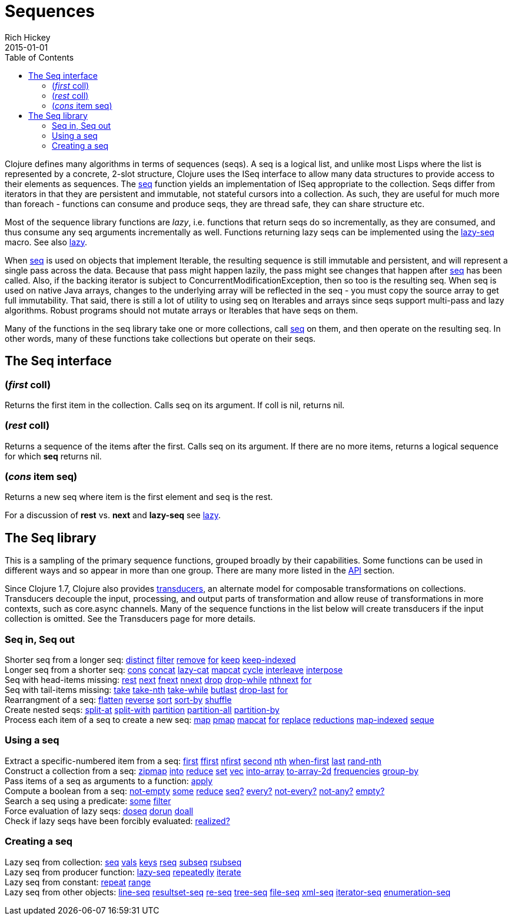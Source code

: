 = Sequences
Rich Hickey
2015-01-01
:type: reference
:toc: macro
:icons: font
:prevpagehref: datatypes
:prevpagetitle: Datatypes
:nextpagehref: transients
:nextpagetitle: Transients

ifdef::env-github,env-browser[:outfilesuffix: .adoc]

toc::[]

Clojure defines many algorithms in terms of sequences (seqs). A seq is a logical list, and unlike most Lisps where the list is represented by a concrete, 2-slot structure, Clojure uses the ISeq interface to allow many data structures to provide access to their elements as sequences. The https://clojure.github.io/clojure/clojure.core-api.html#clojure.core/seq[seq] function yields an implementation of ISeq appropriate to the collection. Seqs differ from iterators in that they are persistent and immutable, not stateful cursors into a collection. As such, they are useful for much more than foreach - functions can consume and produce seqs, they are thread safe, they can share structure etc.

Most of the sequence library functions are _lazy_, i.e. functions that return seqs do so incrementally, as they are consumed, and thus consume any seq arguments incrementally as well. Functions returning lazy seqs can be implemented using the https://clojure.github.io/clojure/clojure.core-api.html#clojure.core/lazy-seq[lazy-seq] macro. See also <<lazy#,lazy>>.

When https://clojure.github.io/clojure/clojure.core-api.html#clojure.core/seq[seq] is used on objects that implement Iterable, the resulting sequence is still immutable and persistent, and will represent a single pass across the data. Because that pass might happen lazily, the pass might see changes that happen after https://clojure.github.io/clojure/clojure.core-api.html#clojure.core/seq[seq] has been called. Also, if the backing iterator is subject to ConcurrentModificationException, then so too is the resulting seq. When seq is used on native Java arrays, changes to the underlying array will be reflected in the seq - you must copy the source array to get full immutability. That said, there is still a lot of utility to using seq on Iterables and arrays since seqs support multi-pass and lazy algorithms. Robust programs should not mutate arrays or Iterables that have seqs on them.

Many of the functions in the seq library take one or more collections, call https://clojure.github.io/clojure/clojure.core-api.html#clojure.core/seq[seq] on them, and then operate on the resulting seq. In other words, many of these functions take collections but operate on their seqs.

== The Seq interface

=== (_first_ coll)
Returns the first item in the collection. Calls seq on its argument. If coll is nil, returns nil.

=== (_rest_ coll)
Returns a sequence of the items after the first. Calls seq on its argument. If there are no more items, returns a logical sequence for which *seq* returns nil.

=== (_cons_ item seq)
Returns a new seq where item is the first element and seq is the rest.

For a discussion of *rest* vs. *next* and *lazy-seq* see <<lazy#,lazy>>.

== The Seq library

This is a sampling of the primary sequence functions, grouped broadly by their capabilities. Some functions can be used in different ways and so appear in more than one group. There are many more listed in the https://clojure.github.io/clojure/[API] section.

Since Clojure 1.7, Clojure also provides <<transducers#,transducers>>, an alternate model for composable transformations on collections. Transducers decouple the input, processing, and output parts of transformation and allow reuse of transformations in more contexts, such as core.async channels. Many of the sequence functions in the list below will create transducers if the input collection is omitted. See the Transducers page for more details.

=== Seq in, Seq out

[%hardbreaks]
Shorter seq from a longer seq: https://clojure.github.io/clojure/clojure.core-api.html#clojure.core/distinct[distinct] https://clojure.github.io/clojure/clojure.core-api.html#clojure.core/filter[filter] https://clojure.github.io/clojure/clojure.core-api.html#clojure.core/remove[remove] https://clojure.github.io/clojure/clojure.core-api.html#clojure.core/for[for] https://clojure.github.io/clojure/clojure.core-api.html#clojure.core/keep[keep] https://clojure.github.io/clojure/clojure.core-api.html#clojure.core/keep-indexed[keep-indexed]
Longer seq from a shorter seq: https://clojure.github.io/clojure/clojure.core-api.html#clojure.core/cons[cons] https://clojure.github.io/clojure/clojure.core-api.html#clojure.core/concat[concat] https://clojure.github.io/clojure/clojure.core-api.html#clojure.core/lazy-cat[lazy-cat] https://clojure.github.io/clojure/clojure.core-api.html#clojure.core/mapcat[mapcat] https://clojure.github.io/clojure/clojure.core-api.html#clojure.core/cycle[cycle] https://clojure.github.io/clojure/clojure.core-api.html#clojure.core/interleave[interleave] https://clojure.github.io/clojure/clojure.core-api.html#clojure.core/interpose[interpose]
Seq with head-items missing: https://clojure.github.io/clojure/clojure.core-api.html#clojure.core/rest[rest] https://clojure.github.io/clojure/clojure.core-api.html#clojure.core/next[next] https://clojure.github.io/clojure/clojure.core-api.html#clojure.core/fnext[fnext] https://clojure.github.io/clojure/clojure.core-api.html#clojure.core/nnext[nnext] https://clojure.github.io/clojure/clojure.core-api.html#clojure.core/drop[drop] https://clojure.github.io/clojure/clojure.core-api.html#clojure.core/drop-while[drop-while] https://clojure.github.io/clojure/clojure.core-api.html#clojure.core/nthnext[nthnext] https://clojure.github.io/clojure/clojure.core-api.html#clojure.core/for[for]
Seq with tail-items missing: https://clojure.github.io/clojure/clojure.core-api.html#clojure.core/take[take] https://clojure.github.io/clojure/clojure.core-api.html#clojure.core/take-nth[take-nth] https://clojure.github.io/clojure/clojure.core-api.html#clojure.core/take-while[take-while] https://clojure.github.io/clojure/clojure.core-api.html#clojure.core/butlast[butlast] https://clojure.github.io/clojure/clojure.core-api.html#clojure.core/drop-last[drop-last] https://clojure.github.io/clojure/clojure.core-api.html#clojure.core/for[for]
Rearrangment of a seq: https://clojure.github.io/clojure/clojure.core-api.html#clojure.core/flatten[flatten] https://clojure.github.io/clojure/clojure.core-api.html#clojure.core/reverse[reverse] https://clojure.github.io/clojure/clojure.core-api.html#clojure.core/sort[sort] https://clojure.github.io/clojure/clojure.core-api.html#clojure.core/sort-by[sort-by] https://clojure.github.io/clojure/clojure.core-api.html#clojure.core/shuffle[shuffle]
Create nested seqs: https://clojure.github.io/clojure/clojure.core-api.html#clojure.core/split-at[split-at] https://clojure.github.io/clojure/clojure.core-api.html#clojure.core/split-with[split-with] https://clojure.github.io/clojure/clojure.core-api.html#clojure.core/partition[partition] https://clojure.github.io/clojure/clojure.core-api.html#clojure.core/partition-all[partition-all] https://clojure.github.io/clojure/clojure.core-api.html#clojure.core/partition-by[partition-by]
Process each item of a seq to create a new seq: https://clojure.github.io/clojure/clojure.core-api.html#clojure.core/map[map] https://clojure.github.io/clojure/clojure.core-api.html#clojure.core/pmap[pmap] https://clojure.github.io/clojure/clojure.core-api.html#clojure.core/mapcat[mapcat] https://clojure.github.io/clojure/clojure.core-api.html#clojure.core/for[for] https://clojure.github.io/clojure/clojure.core-api.html#clojure.core/replace[replace] https://clojure.github.io/clojure/clojure.core-api.html#clojure.core/reductions[reductions] https://clojure.github.io/clojure/clojure.core-api.html#clojure.core/map-indexed[map-indexed] https://clojure.github.io/clojure/clojure.core-api.html#clojure.core/seque[seque]

=== Using a seq

[%hardbreaks]
Extract a specific-numbered item from a seq: https://clojure.github.io/clojure/clojure.core-api.html#clojure.core/first[first] https://clojure.github.io/clojure/clojure.core-api.html#clojure.core/ffirst[ffirst] https://clojure.github.io/clojure/clojure.core-api.html#clojure.core/nfirst[nfirst] https://clojure.github.io/clojure/clojure.core-api.html#clojure.core/second[second] https://clojure.github.io/clojure/clojure.core-api.html#clojure.core/nth[nth] https://clojure.github.io/clojure/clojure.core-api.html#clojure.core/when-first[when-first] https://clojure.github.io/clojure/clojure.core-api.html#clojure.core/last[last] https://clojure.github.io/clojure/clojure.core-api.html#clojure.core/rand-nth[rand-nth]
Construct a collection from a seq: https://clojure.github.io/clojure/clojure.core-api.html#clojure.core/zipmap[zipmap] https://clojure.github.io/clojure/clojure.core-api.html#clojure.core/into[into] https://clojure.github.io/clojure/clojure.core-api.html#clojure.core/reduce[reduce] https://clojure.github.io/clojure/clojure.core-api.html#clojure.core/set[set] https://clojure.github.io/clojure/clojure.core-api.html#clojure.core/vec[vec] https://clojure.github.io/clojure/clojure.core-api.html#clojure.core/into-array[into-array] https://clojure.github.io/clojure/clojure.core-api.html#clojure.core/to-array-2d[to-array-2d] https://clojure.github.io/clojure/clojure.core-api.html#clojure.core/frequencies[frequencies] https://clojure.github.io/clojure/clojure.core-api.html#clojure.core/group-by[group-by]
Pass items of a seq as arguments to a function: https://clojure.github.io/clojure/clojure.core-api.html#clojure.core/apply[apply]
Compute a boolean from a seq: https://clojure.github.io/clojure/clojure.core-api.html#clojure.core/not-empty[not-empty] https://clojure.github.io/clojure/clojure.core-api.html#clojure.core/some[some] https://clojure.github.io/clojure/clojure.core-api.html#clojure.core/reduce[reduce] https://clojure.github.io/clojure/clojure.core-api.html#clojure.core/seq?[seq?] https://clojure.github.io/clojure/clojure.core-api.html#clojure.core/every?[every?] https://clojure.github.io/clojure/clojure.core-api.html#clojure.core/not-every?[not-every?] https://clojure.github.io/clojure/clojure.core-api.html#clojure.core/not-any?[not-any?] https://clojure.github.io/clojure/clojure.core-api.html#clojure.core/empty?[empty?]
Search a seq using a predicate: https://clojure.github.io/clojure/clojure.core-api.html#clojure.core/some[some] https://clojure.github.io/clojure/clojure.core-api.html#clojure.core/filter[filter]
Force evaluation of lazy seqs: https://clojure.github.io/clojure/clojure.core-api.html#clojure.core/doseq[doseq] https://clojure.github.io/clojure/clojure.core-api.html#clojure.core/dorun[dorun] https://clojure.github.io/clojure/clojure.core-api.html#clojure.core/doall[doall]
Check if lazy seqs have been forcibly evaluated: https://clojure.github.io/clojure/clojure.core-api.html#clojure.core/realized?[realized?]

=== Creating a seq

[%hardbreaks]
Lazy seq from collection: https://clojure.github.io/clojure/clojure.core-api.html#clojure.core/seq[seq] https://clojure.github.io/clojure/clojure.core-api.html#clojure.core/vals[vals] https://clojure.github.io/clojure/clojure.core-api.html#clojure.core/keys[keys] https://clojure.github.io/clojure/clojure.core-api.html#clojure.core/rseq[rseq] https://clojure.github.io/clojure/clojure.core-api.html#clojure.core/subseq[subseq] https://clojure.github.io/clojure/clojure.core-api.html#clojure.core/rsubseq[rsubseq]
Lazy seq from producer function: https://clojure.github.io/clojure/clojure.core-api.html#clojure.core/lazy-seq[lazy-seq] https://clojure.github.io/clojure/clojure.core-api.html#clojure.core/repeatedly[repeatedly] https://clojure.github.io/clojure/clojure.core-api.html#clojure.core/iterate[iterate]
Lazy seq from constant: https://clojure.github.io/clojure/clojure.core-api.html#clojure.core/repeat[repeat] https://clojure.github.io/clojure/clojure.core-api.html#clojure.core/range[range]
Lazy seq from other objects: https://clojure.github.io/clojure/clojure.core-api.html#clojure.core/line-seq[line-seq] https://clojure.github.io/clojure/clojure.core-api.html#clojure.core/resultset-seq[resultset-seq] https://clojure.github.io/clojure/clojure.core-api.html#clojure.core/re-seq[re-seq] https://clojure.github.io/clojure/clojure.core-api.html#clojure.core/tree-seq[tree-seq] https://clojure.github.io/clojure/clojure.core-api.html#clojure.core/file-seq[file-seq] https://clojure.github.io/clojure/clojure.core-api.html#clojure.core/xml-seq[xml-seq] https://clojure.github.io/clojure/clojure.core-api.html#clojure.core/iterator-seq[iterator-seq] https://clojure.github.io/clojure/clojure.core-api.html#clojure.core/enumeration-seq[enumeration-seq]
